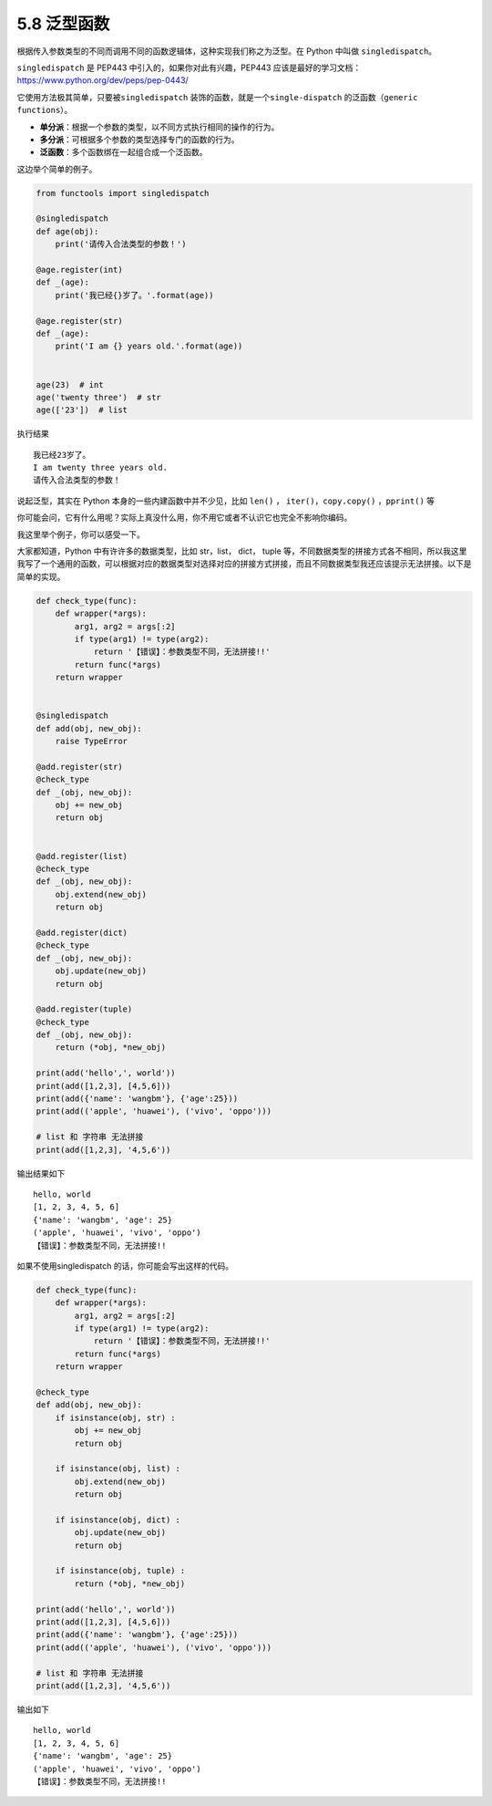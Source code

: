 5.8 泛型函数
============

|image0|

根据传入参数类型的不同而调用不同的函数逻辑体，这种实现我们称之为泛型。在
Python 中叫做 ``singledispatch``\ 。

``singledispatch`` 是 PEP443 中引入的，如果你对此有兴趣，PEP443
应该是最好的学习文档：https://www.python.org/dev/peps/pep-0443/

它使用方法极其简单，只要被\ ``singledispatch``
装饰的函数，就是一个\ ``single-dispatch``
的泛函数（\ ``generic functions``\ ）。

-  **单分派**\ ：根据一个参数的类型，以不同方式执行相同的操作的行为。
-  **多分派**\ ：可根据多个参数的类型选择专门的函数的行为。
-  **泛函数**\ ：多个函数绑在一起组合成一个泛函数。

这边举个简单的例子。

.. code:: python

   from functools import singledispatch

   @singledispatch
   def age(obj):
       print('请传入合法类型的参数！')

   @age.register(int)
   def _(age):
       print('我已经{}岁了。'.format(age))

   @age.register(str)
   def _(age):
       print('I am {} years old.'.format(age))


   age(23)  # int
   age('twenty three')  # str
   age(['23'])  # list

执行结果

::

   我已经23岁了。
   I am twenty three years old.
   请传入合法类型的参数！

说起泛型，其实在 Python 本身的一些内建函数中并不少见，比如 ``len()`` ，
``iter()``\ ，\ ``copy.copy()`` ，\ ``pprint()`` 等

你可能会问，它有什么用呢？实际上真没什么用，你不用它或者不认识它也完全不影响你编码。

我这里举个例子，你可以感受一下。

大家都知道，Python 中有许许多的数据类型，比如 str，list， dict， tuple
等，不同数据类型的拼接方式各不相同，所以我这里我写了一个通用的函数，可以根据对应的数据类型对选择对应的拼接方式拼接，而且不同数据类型我还应该提示无法拼接。以下是简单的实现。

.. code:: python

   def check_type(func):
       def wrapper(*args):
           arg1, arg2 = args[:2]
           if type(arg1) != type(arg2):
               return '【错误】：参数类型不同，无法拼接!!'
           return func(*args)
       return wrapper


   @singledispatch
   def add(obj, new_obj):
       raise TypeError

   @add.register(str)
   @check_type
   def _(obj, new_obj):
       obj += new_obj
       return obj


   @add.register(list)
   @check_type
   def _(obj, new_obj):
       obj.extend(new_obj)
       return obj

   @add.register(dict)
   @check_type
   def _(obj, new_obj):
       obj.update(new_obj)
       return obj

   @add.register(tuple)
   @check_type
   def _(obj, new_obj):
       return (*obj, *new_obj)

   print(add('hello',', world'))
   print(add([1,2,3], [4,5,6]))
   print(add({'name': 'wangbm'}, {'age':25}))
   print(add(('apple', 'huawei'), ('vivo', 'oppo')))

   # list 和 字符串 无法拼接
   print(add([1,2,3], '4,5,6'))

输出结果如下

::

   hello, world
   [1, 2, 3, 4, 5, 6]
   {'name': 'wangbm', 'age': 25}
   ('apple', 'huawei', 'vivo', 'oppo')
   【错误】：参数类型不同，无法拼接!!

如果不使用singledispatch 的话，你可能会写出这样的代码。

.. code:: python

   def check_type(func):
       def wrapper(*args):
           arg1, arg2 = args[:2]
           if type(arg1) != type(arg2):
               return '【错误】：参数类型不同，无法拼接!!'
           return func(*args)
       return wrapper

   @check_type
   def add(obj, new_obj):
       if isinstance(obj, str) :
           obj += new_obj
           return obj

       if isinstance(obj, list) :
           obj.extend(new_obj)
           return obj

       if isinstance(obj, dict) :
           obj.update(new_obj)
           return obj

       if isinstance(obj, tuple) :
           return (*obj, *new_obj)

   print(add('hello',', world'))
   print(add([1,2,3], [4,5,6]))
   print(add({'name': 'wangbm'}, {'age':25}))
   print(add(('apple', 'huawei'), ('vivo', 'oppo')))

   # list 和 字符串 无法拼接
   print(add([1,2,3], '4,5,6'))

输出如下

::

   hello, world
   [1, 2, 3, 4, 5, 6]
   {'name': 'wangbm', 'age': 25}
   ('apple', 'huawei', 'vivo', 'oppo')
   【错误】：参数类型不同，无法拼接!!

.. |image0| image:: http://image.iswbm.com/20200602135014.png

